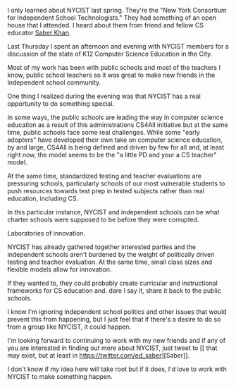 #+BEGIN_COMMENT
.. title: Can NYCIST become in leader in CS Education?
.. slug: nycist
.. date: 2016-09-24 16:17:53 UTC-04:00
.. tags: CS, community
.. category: 
.. link: 
.. description: 
.. type: text
#+END_COMMENT


I only learned about NYCIST last spring. They're the "New York
Consortium for Independent School Technologists." They had something
of an open house that I attended. I heard about them from friend
and fellow CS educator [[https://twitter.com/ed_saber][Saber Khan]].  

Last Thursday I spent an afternoon and evening with NYCIST members for
a discussion of the state of K12 Computer Science Education in the
City.

Most of my work has been with public schools and most of the teachers
I know, public school teachers so it was great to make new friends in
the Independent school community.

One thing I realized during the evening was that NYCIST has a real
opportunity to do something special. 

In some ways, the public schools are leading the way in computer
science education as a result of this administrations CS4All
initiative but at the same time, public schools face some real
challenges. While some "early adopters" have developed their own take
on computer science education, by and large, CS4All is being defined
and driven by few for all and, at least right now, the model seems to
be the "a little PD and your a CS teacher" model.

At the same time, standardized testing and teacher evaluations are
pressuring schools, particularly schools of our most vulnerable
students to push resources towards test prep in tested subjects rather
than real education, including CS.

In this particular instance, NYCIST and independent schools can be
what charter schools were supposed to be before they were corrupted.

Laboratories of innovation. 

NYCIST has already gathered together interested parties and the
independent schools aren't burdened by the weight of politically
driven testing and teacher evaluation. At the same time, small class
sizes and flexible models allow for innovation.

If they wanted to, they could probably create curricular and
instructional frameworks for CS education and. dare I say it, share it
back to the public schools. 

I know I'm ignoring independent school politics and other issues that
would prevent this from happening, but I just feel that if there's a
desire to do so from a group like NYCIST, it could happen.

I'm looking forward to continuing to work with my new friends and if
any of you are interested in finding out more about NYCIST, just tweet
to [[
that may exist, but at least in https://twitter.com/ed_saber][Saber]].

I don't know if my idea here will take root but if it does, I'd love
to work with NYCIST to make something happen.


